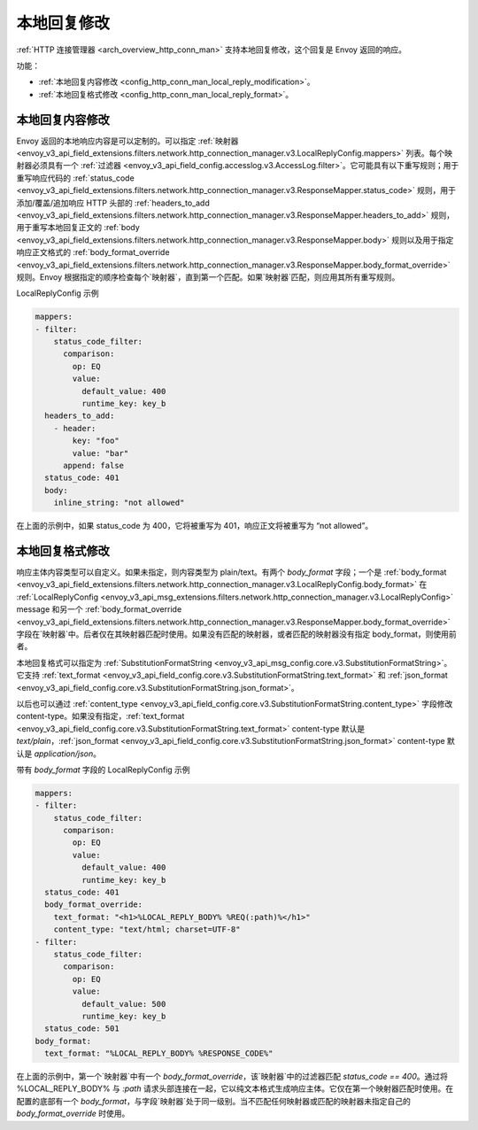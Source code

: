 .. _config_http_conn_man_local_reply:

本地回复修改
=================

:ref:`HTTP 连接管理器 <arch_overview_http_conn_man>` 支持本地回复修改，这个回复是 Envoy 返回的响应。

功能：

* :ref:`本地回复内容修改 <config_http_conn_man_local_reply_modification>`。
* :ref:`本地回复格式修改 <config_http_conn_man_local_reply_format>`。

.. _config_http_conn_man_local_reply_modification:

本地回复内容修改
-----------------------

Envoy 返回的本地响应内容是可以定制的。可以指定 :ref:`映射器 <envoy_v3_api_field_extensions.filters.network.http_connection_manager.v3.LocalReplyConfig.mappers>` 列表。每个映射器必须具有一个 :ref:`过滤器 <envoy_v3_api_field_config.accesslog.v3.AccessLog.filter>`。它可能具有以下重写规则；用于重写响应代码的 :ref:`status_code <envoy_v3_api_field_extensions.filters.network.http_connection_manager.v3.ResponseMapper.status_code>` 规则，用于添加/覆盖/追加响应 HTTP 头部的 :ref:`headers_to_add <envoy_v3_api_field_extensions.filters.network.http_connection_manager.v3.ResponseMapper.headers_to_add>` 规则，用于重写本地回复正文的 :ref:`body <envoy_v3_api_field_extensions.filters.network.http_connection_manager.v3.ResponseMapper.body>` 规则以及用于指定响应正文格式的 :ref:`body_format_override <envoy_v3_api_field_extensions.filters.network.http_connection_manager.v3.ResponseMapper.body_format_override>` 规则。Envoy 根据指定的顺序检查每个`映射器`，直到第一个匹配。如果`映射器`匹配，则应用其所有重写规则。

LocalReplyConfig 示例

.. code-block::

  mappers:
  - filter:
      status_code_filter:
        comparison:
          op: EQ
          value:
            default_value: 400
            runtime_key: key_b
    headers_to_add:
      - header:
          key: "foo"
          value: "bar"
        append: false
    status_code: 401
    body:
      inline_string: "not allowed"

在上面的示例中，如果 status_code 为 400，它将被重写为 401，响应正文将被重写为 “not allowed”。

.. _config_http_conn_man_local_reply_format:

本地回复格式修改
-----------------------

响应主体内容类型可以自定义。如果未指定，则内容类型为 plain/text。有两个 `body_format` 字段；一个是 :ref:`body_format <envoy_v3_api_field_extensions.filters.network.http_connection_manager.v3.LocalReplyConfig.body_format>` 在 :ref:`LocalReplyConfig <envoy_v3_api_msg_extensions.filters.network.http_connection_manager.v3.LocalReplyConfig>` message 和另一个 :ref:`body_format_override <envoy_v3_api_field_extensions.filters.network.http_connection_manager.v3.ResponseMapper.body_format_override>` 字段在`映射器`中。后者仅在其映射器匹配时使用。如果没有匹配的映射器，或者匹配的映射器没有指定 body_format，则使用前者。

本地回复格式可以指定为 :ref:`SubstitutionFormatString <envoy_v3_api_msg_config.core.v3.SubstitutionFormatString>`。它支持 :ref:`text_format <envoy_v3_api_field_config.core.v3.SubstitutionFormatString.text_format>` 和 :ref:`json_format <envoy_v3_api_field_config.core.v3.SubstitutionFormatString.json_format>`。

以后也可以通过 :ref:`content_type <envoy_v3_api_field_config.core.v3.SubstitutionFormatString.content_type>` 字段修改 content-type。如果没有指定，:ref:`text_format <envoy_v3_api_field_config.core.v3.SubstitutionFormatString.text_format>` content-type 默认是 `text/plain`，:ref:`json_format <envoy_v3_api_field_config.core.v3.SubstitutionFormatString.json_format>` content-type 默认是 `application/json`。

带有 `body_format` 字段的 LocalReplyConfig 示例

.. code-block::

  mappers:
  - filter:
      status_code_filter:
        comparison:
          op: EQ
          value:
            default_value: 400
            runtime_key: key_b
    status_code: 401
    body_format_override:
      text_format: "<h1>%LOCAL_REPLY_BODY% %REQ(:path)%</h1>"
      content_type: "text/html; charset=UTF-8"
  - filter:
      status_code_filter:
        comparison:
          op: EQ
          value:
            default_value: 500
            runtime_key: key_b
    status_code: 501
  body_format:
    text_format: "%LOCAL_REPLY_BODY% %RESPONSE_CODE%"

在上面的示例中，第一个`映射器`中有一个 `body_format_override`，该`映射器`中的过滤器匹配 `status_code == 400`。通过将 %LOCAL_REPLY_BODY% 与 `:path` 请求头部连接在一起，它以纯文本格式生成响应主体。它仅在第一个映射器匹配时使用。在配置的底部有一个 `body_format`，与字段`映射器`处于同一级别。当不匹配任何映射器或匹配的映射器未指定自己的 `body_format_override` 时使用。
